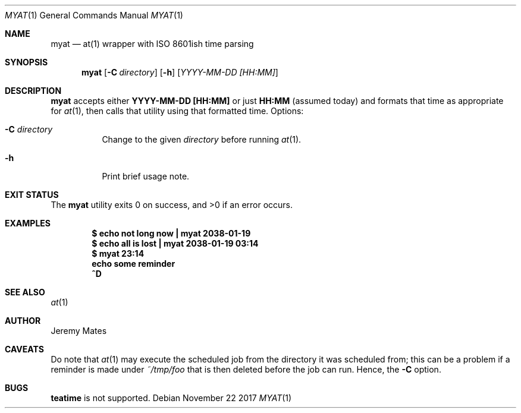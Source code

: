 .Dd November 22 2017
.Dt MYAT 1
.nh
.Os
.Sh NAME
.Nm myat
.Nd at(1) wrapper with ISO 8601ish time parsing
.Sh SYNOPSIS
.Bk -words
.Nm
.Op Fl C Ar directory
.Op Fl h
.Op Ar YYYY-MM-DD [HH:MM]
.Ek
.Sh DESCRIPTION
.Nm
accepts either
.Cm YYYY-MM-DD [HH:MM]
or just
.Cm HH:MM
(assumed today) and formats that time as appropriate for
.Xr at 1 ,
then calls that utility using that formatted time.
Options:
.Bl -tag -width Ds
.It Fl C Ar directory
Change to the given
.Pa directory
before running
.Xr at 1 .
.It Fl h
Print brief usage note.
.El
.Sh EXIT STATUS
.Ex -std
.Sh EXAMPLES
.Dl $ Ic echo not long now \&| myat 2038-01-19
.Dl $ Ic echo all is lost  \&| myat 2038-01-19 03:14
.Dl $ Ic myat 23:14
.Dl Ic  echo some reminder
.Dl Ic  ^D
.Sh SEE ALSO
.Xr at 1
.Sh AUTHOR
.An Jeremy Mates
.Sh CAVEATS
Do note that 
.Xr at 1
may execute the scheduled job from the directory it was scheduled from;
this can be a problem if a reminder is made under
.Pa ~/tmp/foo
that is then deleted before the job can run. Hence, the
.Fl C
option.
.Sh BUGS
.Cm teatime
is not supported.
